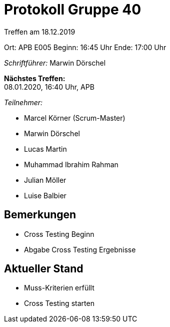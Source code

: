 = Protokoll Gruppe 40

Treffen am 18.12.2019

Ort:      APB E005
Beginn:   16:45 Uhr
Ende:     17:00 Uhr

__Schriftführer:__ Marwin Dörschel 

*Nächstes Treffen:* +
08.01.2020, 16:40 Uhr, APB

__Teilnehmer:__

- Marcel Körner (Scrum-Master)
- Marwin Dörschel
- Lucas Martin
- Muhammad Ibrahim Rahman
- Julian Möller
- Luise Balbier

== Bemerkungen
- Cross Testing Beginn
- Abgabe Cross Testing Ergebnisse 

== Aktueller Stand
- Muss-Kriterien erfüllt
- Cross Testing starten